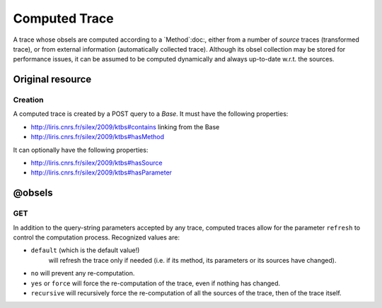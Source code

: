 Computed Trace
==============

A trace whose obsels are computed according to a `Method`:doc:, either from a number of *source* traces (transformed trace), or from external information (automatically collected trace). Although its obsel collection may be stored for performance issues, it can be assumed to be computed dynamically and always up-to-date w.r.t. the sources.

Original resource
+++++++++++++++++

Creation
--------

A computed trace is created by a POST query to a `Base`. It must have the following properties:

* http://liris.cnrs.fr/silex/2009/ktbs#contains linking from the Base
* http://liris.cnrs.fr/silex/2009/ktbs#hasMethod

It can optionally have the following properties:

* http://liris.cnrs.fr/silex/2009/ktbs#hasSource 
* http://liris.cnrs.fr/silex/2009/ktbs#hasParameter 


@obsels
+++++++

GET
---

In addition to the query-string parameters accepted by any trace,
computed traces allow for the parameter ``refresh``
to control the computation process.
Recognized values are:

* ``default`` (which is the default value!)
    will refresh the trace only if needed
    (i.e. if its method, its parameters or its sources have changed).
* ``no`` will prevent any re-computation.
* ``yes`` or ``force`` will force the re-computation of the trace,
  even if nothing has changed.
* ``recursive`` will recursively force the re-computation of all the sources of the trace,
  then of the trace itself.

